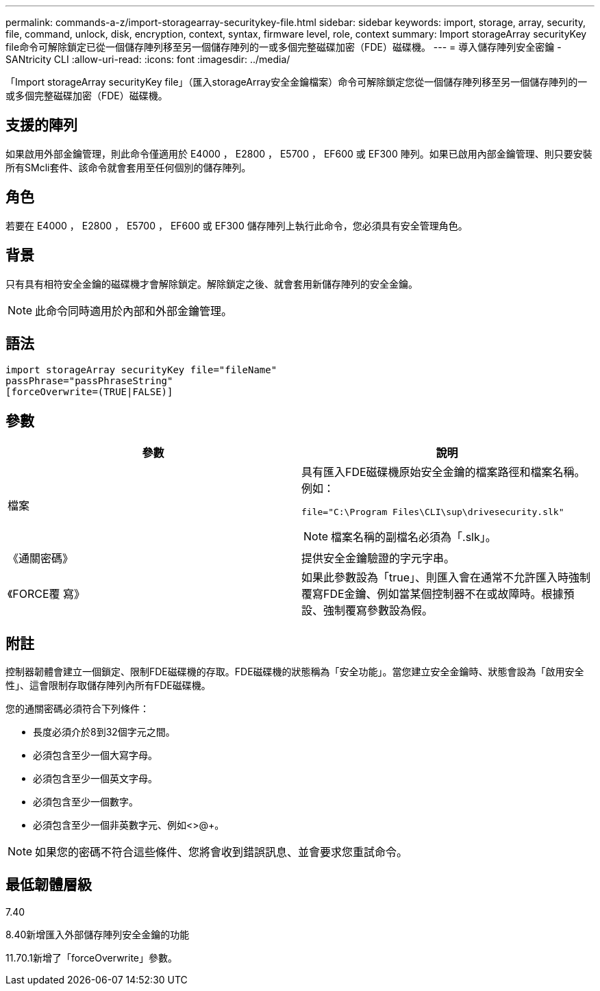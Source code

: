 ---
permalink: commands-a-z/import-storagearray-securitykey-file.html 
sidebar: sidebar 
keywords: import, storage, array, security, file, command, unlock, disk, encryption, context, syntax, firmware level, role, context 
summary: Import storageArray securityKey file命令可解除鎖定已從一個儲存陣列移至另一個儲存陣列的一或多個完整磁碟加密（FDE）磁碟機。 
---
= 導入儲存陣列安全密鑰 - SANtricity CLI
:allow-uri-read: 
:icons: font
:imagesdir: ../media/


[role="lead"]
「Import storageArray securityKey file」（匯入storageArray安全金鑰檔案）命令可解除鎖定您從一個儲存陣列移至另一個儲存陣列的一或多個完整磁碟加密（FDE）磁碟機。



== 支援的陣列

如果啟用外部金鑰管理，則此命令僅適用於 E4000 ， E2800 ， E5700 ， EF600 或 EF300 陣列。如果已啟用內部金鑰管理、則只要安裝所有SMcli套件、該命令就會套用至任何個別的儲存陣列。



== 角色

若要在 E4000 ， E2800 ， E5700 ， EF600 或 EF300 儲存陣列上執行此命令，您必須具有安全管理角色。



== 背景

只有具有相符安全金鑰的磁碟機才會解除鎖定。解除鎖定之後、就會套用新儲存陣列的安全金鑰。

[NOTE]
====
此命令同時適用於內部和外部金鑰管理。

====


== 語法

[source, cli]
----
import storageArray securityKey file="fileName"
passPhrase="passPhraseString"
[forceOverwrite=(TRUE|FALSE)]
----


== 參數

[cols="2*"]
|===
| 參數 | 說明 


 a| 
檔案
 a| 
具有匯入FDE磁碟機原始安全金鑰的檔案路徑和檔案名稱。例如：

[listing]
----
file="C:\Program Files\CLI\sup\drivesecurity.slk"
----
[NOTE]
====
檔案名稱的副檔名必須為「.slk」。

====


 a| 
《通關密碼》
 a| 
提供安全金鑰驗證的字元字串。



 a| 
《FORCE覆 寫》
 a| 
如果此參數設為「true」、則匯入會在通常不允許匯入時強制覆寫FDE金鑰、例如當某個控制器不在或故障時。根據預設、強制覆寫參數設為假。

|===


== 附註

控制器韌體會建立一個鎖定、限制FDE磁碟機的存取。FDE磁碟機的狀態稱為「安全功能」。當您建立安全金鑰時、狀態會設為「啟用安全性」、這會限制存取儲存陣列內所有FDE磁碟機。

您的通關密碼必須符合下列條件：

* 長度必須介於8到32個字元之間。
* 必須包含至少一個大寫字母。
* 必須包含至少一個英文字母。
* 必須包含至少一個數字。
* 必須包含至少一個非英數字元、例如<>@+。


[NOTE]
====
如果您的密碼不符合這些條件、您將會收到錯誤訊息、並會要求您重試命令。

====


== 最低韌體層級

7.40

8.40新增匯入外部儲存陣列安全金鑰的功能

11.70.1新增了「forceOverwrite」參數。
